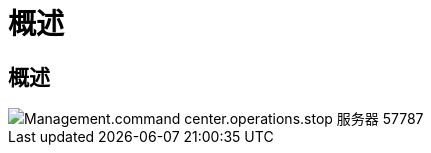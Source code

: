 = 概述
:allow-uri-read: 




== 概述

image::Management.command_center.operations.stop_server-57787.png[Management.command center.operations.stop 服务器 57787]
